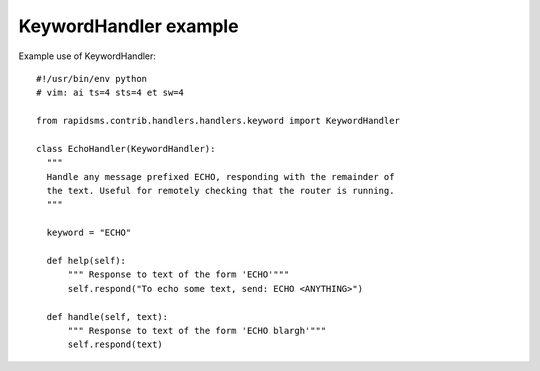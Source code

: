 KeywordHandler example
======================

Example use of KeywordHandler::

    #!/usr/bin/env python
    # vim: ai ts=4 sts=4 et sw=4

    from rapidsms.contrib.handlers.handlers.keyword import KeywordHandler

    class EchoHandler(KeywordHandler):
      """
      Handle any message prefixed ECHO, responding with the remainder of
      the text. Useful for remotely checking that the router is running.
      """

      keyword = "ECHO"

      def help(self):
          """ Response to text of the form 'ECHO'"""
          self.respond("To echo some text, send: ECHO <ANYTHING>")
    
      def handle(self, text):
          """ Response to text of the form 'ECHO blargh'"""
          self.respond(text)
